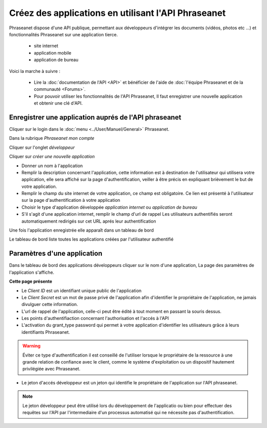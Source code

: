 Créez des applications en utilisant l'API Phraseanet
====================================================

Phraseanet dispose d'une API publique, permettant aux développeurs d'intégrer
les documents (vidéos, photos etc ...) et fonctionnalités Phraseanet sur une
application tierce.

 * site internet
 * application mobile
 * application de bureau

Voici la marche à suivre :

    * Lire la :doc:`documentation de l'API <API>` et bénéficier de l'aide
      de :doc:`l'équipe Phraseanet et de la communauté <Forums>`.

    * Pour pouvoir utiliser les fonctionnalités de l'API Phraseanet, Il faut
      enregistrer une nouvelle application et obtenir une clé d'API.

Enregistrer une application auprés de l'API phraseanet
------------------------------------------------------

Cliquer sur le login dans le :doc:`menu <../User/Manuel/General>` Phraseanet.

Dans la rubrique *Phraseanet mon compte*

Cliquer sur l'onglet *développeur*

.. image:: ../images/MonCompteDeveloppeur.png
    :align: center

Cliquer sur *créer une nouvelle application*

.. image:: ../images/MonCompteDeveloppeurCreate.png
    :align: center

* Donner un nom à l'application
* Remplir la description concernant l'application, cette information est à
  destination de l'utilisateur qui utilisera votre application, elle sera
  affiché sur la page d'authentification, veiller à être
  précis en expliquant brièvement le but de votre application.
* Remplir le champ du site internet de votre application, ce champ
  est obligatoire. Ce lien est présenté à l'utilisateur sur la page
  d'authentification à votre application
* Choisir le type d'application développée *application internet* ou
  *application de bureau*
* S'il s'agit d'une application internet, remplir le champ d'url de rappel
  Les utilisateurs authentifiés seront automatiquement redirigés sur cet URL
  aprés leur authentification

Une fois l'application enregistrée elle apparaît dans un tableau de bord

.. image:: ../images/MonCompteDeveloppeurDashboard.png
    :align: center

Le tableau de bord liste toutes les applications créées par l'utilisateur
authentifié

Paramètres d'une application
----------------------------

Dans le tableau de bord des applications développeurs cliquer sur le nom d'une
application, La page des paramètres de l'application s'affiche.

.. image:: ../images/MonCompteDeveloppeurApplication.png
    :align: center

**Cette page présente**

* Le *Client ID* est un identifiant unique public de l'application
* Le *Client Secret* est un mot de passe privé de l'application afin d'identifier
  le propriétaire de l'application, ne jamais divulguer cette information.
* L'url de rappel de l'application, celle-ci peut être édité à tout moment
  en passant la souris dessus.
* Les points d'authentifiaction concernant l'authorisation et l'accés à l'API
* L'activation du grant_type password qui permet à votre application d'identifier
  les utilisateurs grâce à leurs identifiants Phraseanet.

.. warning:: Éviter ce type d'authentification il est conseillé de l'utiliser
        lorsque le propriétaire de la ressource à une grande relation de
        confiance avec le client, comme le système d'exploitation ou un dispositif
        hautement privilégiée avec Phraseanet.

* Le jeton d'accés développeur est un jeton qui identifie le propriétaire de
  l'application sur l'API phraseanet.

.. note::  Le jeton développeur peut être utilisé lors du développement de
        l'applicatio ou bien pour effectuer des requêtes sur l'API par
        l'intermediaire d'un processus automatisé qui ne nécessite pas
        d'authentification.

.. seealso::  Phraseanet s'appuie sur le protocole d'authentification oAuth2.0.
            Afin de mieux appréhender le processus de création et
            d'authentification des applications clientes à l'API Phraseanet nous
            invitons les développeurs à lire la RFC du protocole `Oauth2`_.

.. _Oauth2: http://tools.ietf.org/html/draft-ietf-oauth-v2
